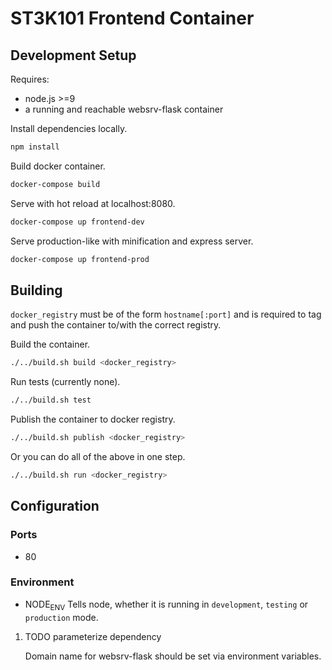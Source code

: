* ST3K101 Frontend Container
** Development Setup
   Requires:
   - node.js >=9
   - a running and reachable websrv-flask container

   Install dependencies locally.
   #+BEGIN_SRC bash
     npm install
   #+END_SRC

   Build docker container.
   #+BEGIN_SRC bash
     docker-compose build
   #+END_SRC

   Serve with hot reload at localhost:8080.
   #+BEGIN_SRC bash
     docker-compose up frontend-dev
   #+END_SRC

   Serve production-like with minification and express server.
   #+BEGIN_SRC bash
     docker-compose up frontend-prod
   #+END_SRC
** Building
   =docker_registry= must be of the form =hostname[:port]= and is required to
   tag and push the container to/with the correct registry.

   Build the container.
    #+BEGIN_SRC bash
      ./../build.sh build <docker_registry>
    #+END_SRC

    Run tests (currently none).
    #+BEGIN_SRC bash
      ./../build.sh test
    #+END_SRC

    Publish the container to docker registry.
    #+BEGIN_SRC bash
      ./../build.sh publish <docker_registry>
    #+END_SRC

    Or you can do all of the above in one step.
    #+BEGIN_SRC bash
      ./../build.sh run <docker_registry>
    #+END_SRC
** Configuration
*** Ports
    -  80
*** Environment
    - NODE_ENV
      Tells node, whether it is running in =development=, =testing= or
      =production= mode.
**** TODO parameterize dependency
     Domain name for websrv-flask should be set via environment variables.
